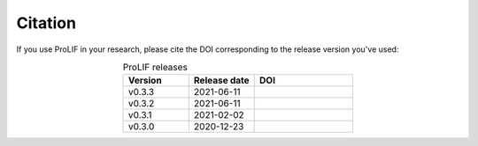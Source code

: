Citation
--------

If you use ProLIF in your research, please cite the DOI corresponding to the release version you've used:

.. list-table:: ProLIF releases
    :widths: 10 10 15
    :header-rows: 1
    :align: center

    * - Version
      - Release date
      - DOI
    * - v0.3.3
      - 2021-06-11
      - .. image:: https://zenodo.org/badge/DOI/10.5281/zenodo.4926561.svg
           :target: https://doi.org/10.5281/zenodo.4926561
    * - v0.3.2
      - 2021-06-11
      - .. image:: https://zenodo.org/badge/DOI/10.5281/zenodo.4926112.svg
           :target: https://doi.org/10.5281/zenodo.4926112
    * - v0.3.1
      - 2021-02-02
      - .. image:: https://zenodo.org/badge/DOI/10.5281/zenodo.4495702.svg
           :target: https://doi.org/10.5281/zenodo.4495702
    * - v0.3.0
      - 2020-12-23
      - .. image:: https://zenodo.org/badge/DOI/10.5281/zenodo.4386985.svg
           :target: https://doi.org/10.5281/zenodo.4386985